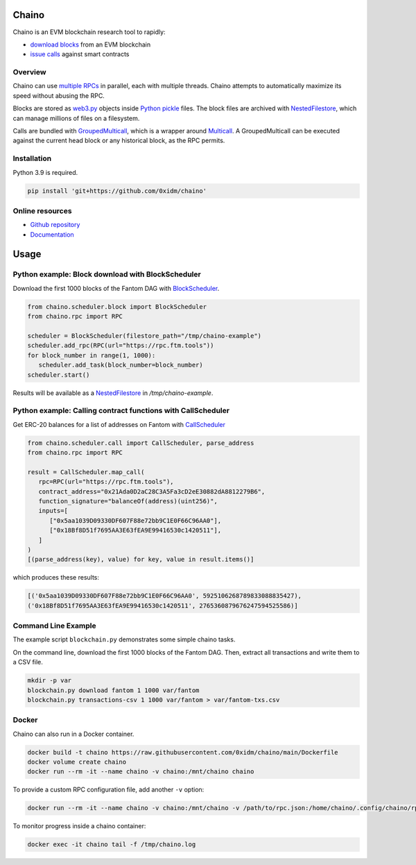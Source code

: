 Chaino
======

Chaino is an EVM blockchain research tool to rapidly:

- `download blocks <https://ethereum.org/en/developers/docs/apis/json-rpc/#eth_getblockbynumber>`_ from an EVM blockchain
- `issue calls <https://ethereum.org/en/developers/docs/apis/json-rpc/#eth_call>`_ against smart contracts

Overview
--------

Chaino can use `multiple RPCs <https://chainlist.org/>`_ in parallel, each with multiple threads.
Chaino attempts to automatically maximize its speed without abusing the RPC.

Blocks are stored as `web3.py <https://web3py.readthedocs.io/en/v5/web3.eth.html>`_ objects inside `Python pickle <https://docs.python.org/3/library/pickle.html>`_ files.
The block files are archived with `NestedFilestore <https://chaino.readthedocs.io/en/latest/#nestedfilestore>`_, which can manage millions of files on a filesystem.

Calls are bundled with `GroupedMulticall <https://chaino.readthedocs.io/en/latest/#groupedmulticall>`_, which is a wrapper around `Multicall <https://github.com/banteg/multicall.py>`_.
A GroupedMulticall can be executed against the current head block or any historical block, as the RPC permits.

Installation
------------

Python 3.9 is required.

.. code-block:: bash

   pip install 'git+https://github.com/0xidm/chaino'

Online resources
----------------

- `Github repository <https://github.com/0xidm/chaino>`_
- `Documentation <https://chaino.readthedocs.org>`_

Usage
=====

Python example: Block download with BlockScheduler
--------------------------------------------------

Download the first 1000 blocks of the Fantom DAG with `BlockScheduler <https://chaino.readthedocs.io/en/latest/#blockscheduler>`_.

.. code-block:: python

   from chaino.scheduler.block import BlockScheduler
   from chaino.rpc import RPC

   scheduler = BlockScheduler(filestore_path="/tmp/chaino-example")
   scheduler.add_rpc(RPC(url="https://rpc.ftm.tools"))
   for block_number in range(1, 1000):
      scheduler.add_task(block_number=block_number)
   scheduler.start()

Results will be available as a `NestedFilestore <https://chaino.readthedocs.io/en/latest/#nestedfilestore>`_ in `/tmp/chaino-example`.

Python example: Calling contract functions with CallScheduler
--------------------------------------------------------------

Get ERC-20 balances for a list of addresses on Fantom with `CallScheduler <https://chaino.readthedocs.io/en/latest/#callscheduler>`_

.. code-block:: python

   from chaino.scheduler.call import CallScheduler, parse_address
   from chaino.rpc import RPC

   result = CallScheduler.map_call(
      rpc=RPC(url="https://rpc.ftm.tools"),
      contract_address="0x21Ada0D2aC28C3A5Fa3cD2eE30882dA8812279B6",
      function_signature="balanceOf(address)(uint256)",
      inputs=[
         ["0x5aa1039D09330DF607F88e72bb9C1E0F66C96AA0"],
         ["0x18Bf8D51f7695AA3E63fEA9E99416530c1420511"],
      ]
   )
   [(parse_address(key), value) for key, value in result.items()]

which produces these results:

.. code-block:: python

   [('0x5aa1039D09330DF607F88e72bb9C1E0F66C96AA0', 5925106268789833088835427),
   ('0x18Bf8D51f7695AA3E63fEA9E99416530c1420511', 2765360879676247594525586)]

Command Line Example
--------------------

The example script ``blockchain.py`` demonstrates some simple chaino tasks.

On the command line, download the first 1000 blocks of the Fantom DAG.
Then, extract all transactions and write them to a CSV file.

.. code-block:: bash

   mkdir -p var
   blockchain.py download fantom 1 1000 var/fantom
   blockchain.py transactions-csv 1 1000 var/fantom > var/fantom-txs.csv

Docker
------

Chaino can also run in a Docker container.

.. code-block:: bash

   docker build -t chaino https://raw.githubusercontent.com/0xidm/chaino/main/Dockerfile
   docker volume create chaino
   docker run --rm -it --name chaino -v chaino:/mnt/chaino chaino

To provide a custom RPC configuration file, add another ``-v`` option:

.. code-block:: bash

   docker run --rm -it --name chaino -v chaino:/mnt/chaino -v /path/to/rpc.json:/home/chaino/.config/chaino/rpc.json chaino

To monitor progress inside a chaino container:

.. code-block:: bash

   docker exec -it chaino tail -f /tmp/chaino.log
